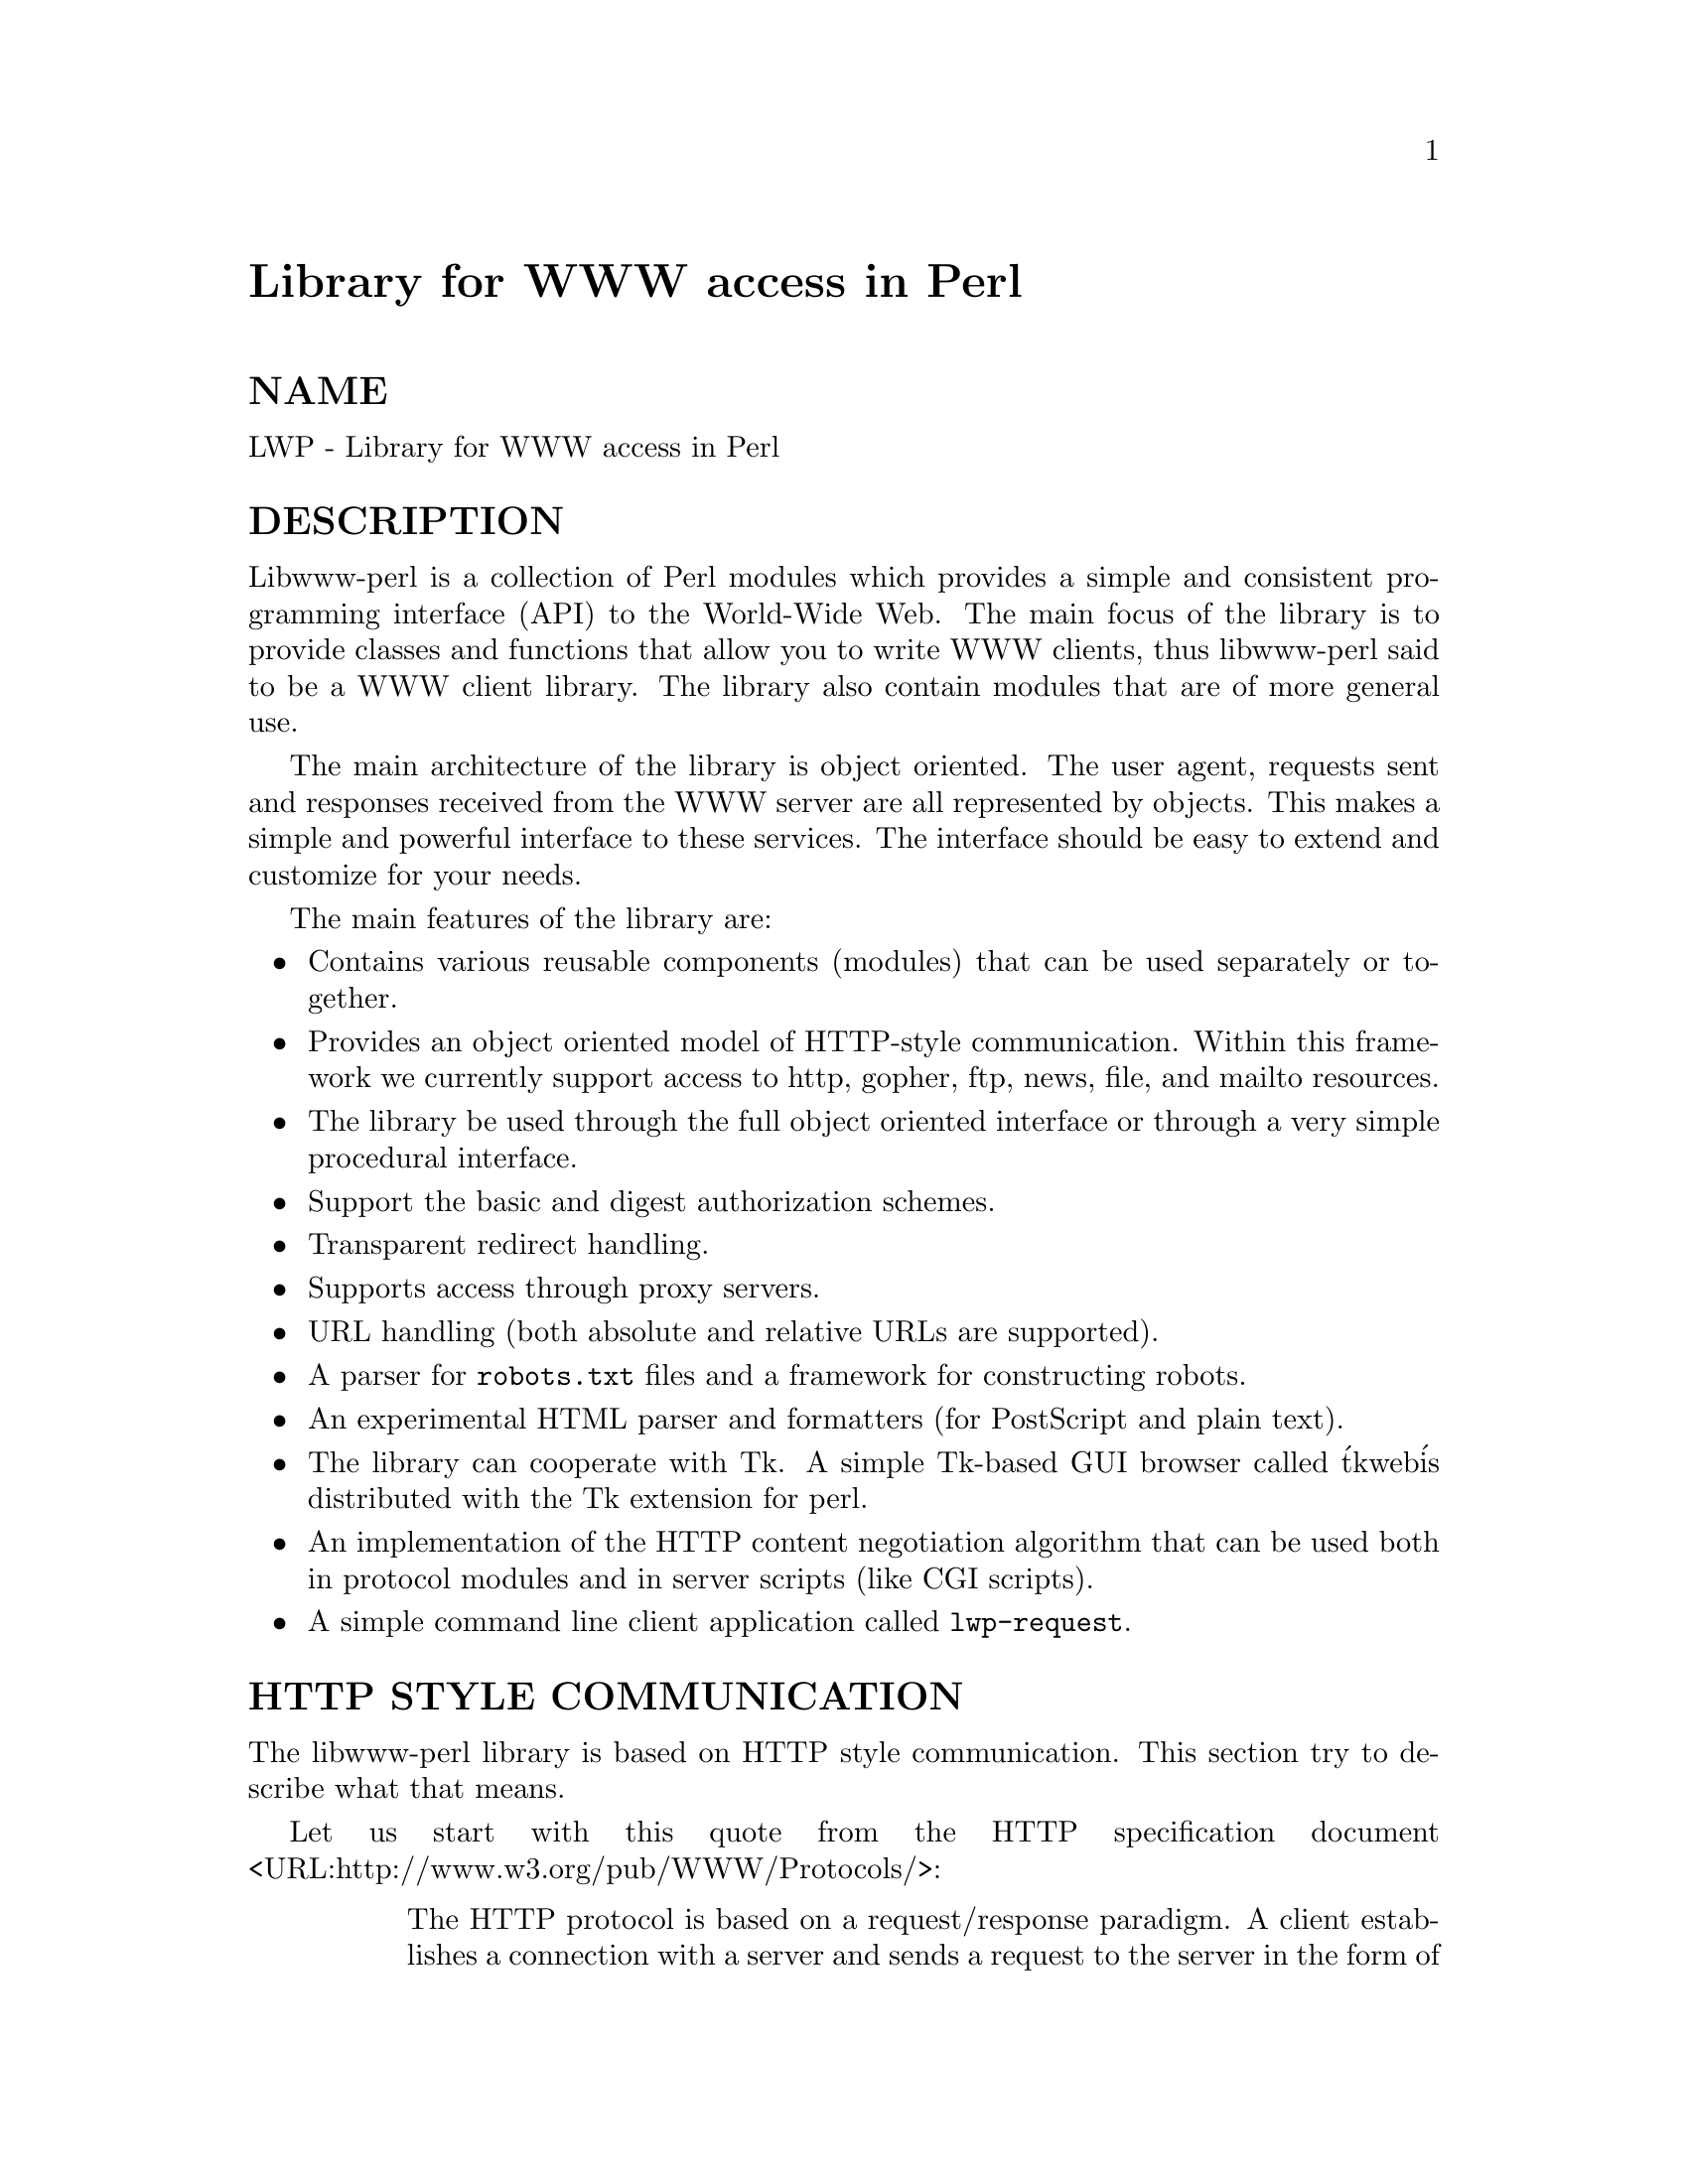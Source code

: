 @node LWP, LWP/Debug, IniConf, Module List
@unnumbered Library for WWW access in Perl


@unnumberedsec NAME

LWP - Library for WWW access in Perl

@unnumberedsec DESCRIPTION

Libwww-perl is a collection of Perl modules which provides a simple
and consistent programming interface (API) to the World-Wide Web.  The
main focus of the library is to provide classes and functions that
allow you to write WWW clients, thus libwww-perl said to be a WWW
client library. The library also contain modules that are of more
general use.

The main architecture of the library is object oriented.  The user
agent, requests sent and responses received from the WWW server are
all represented by objects.  This makes a simple and powerful
interface to these services.  The interface should be easy to extend
and customize for your needs.

The main features of the library are:

@itemize @bullet
@item 
Contains various reusable components (modules) that can be
used separately or together.

@item 
Provides an object oriented model of HTTP-style communication.  Within
this framework we currently support access to http, gopher, ftp, news,
file, and mailto resources.

@item 
The library be used through the full object oriented interface or
through a very simple procedural interface.

@item 
Support the basic and digest authorization schemes.

@item 
Transparent redirect handling.

@item 
Supports access through proxy servers.

@item 
URL handling (both absolute and relative URLs are supported).

@item 
A parser for @file{robots.txt} files and a framework for constructing robots.

@item 
An experimental HTML parser and formatters (for PostScript and plain
text).

@item 
The library can cooperate with Tk.  A simple Tk-based GUI browser
called @'tkweb@' is distributed with the Tk extension for perl.

@item 
An implementation of the HTTP content negotiation algorithm that can
be used both in protocol modules and in server scripts (like CGI
scripts).

@item 
A simple command line client application called @code{lwp-request}.

@end itemize
@unnumberedsec HTTP STYLE COMMUNICATION

The libwww-perl library is based on HTTP style communication. This
section try to describe what that means.

Let us start with this quote from the HTTP specification document
<URL:http://www.w3.org/pub/WWW/Protocols/>:

@table @asis
@item 
The HTTP protocol is based on a request/response paradigm. A client
establishes a connection with a server and sends a request to the
server in the form of a request method, URI, and protocol version,
followed by a MIME-like message containing request modifiers, client
information, and possible body content. The server responds with a
status line, including the message@'s protocol version and a success or
error code, followed by a MIME-like message containing server
information, entity meta-information, and possible body content.

@end table
What this means to libwww-perl is that communication always take place
through these steps: First a @emph{request} object is created and
configured. This object is then passed to a server and we get a
@emph{response} object in return that we can examine. A request is always
independent of any previous requests, i.e. the service is stateless.
The same simple model is used for any kind of service we want to
access.

For example, if we want to fetch a document from a remote file server,
then we send it a request that contains a name for that document and
the response will contain the document itself.  If we access a search
engine, then the content of the request will contain the query
parameters and the response will contain the query result.  If we want
to send a mail message to somebody then we send a request object which
contains our message to the mail server and the response object will
contain an acknowledgment that tells us that the message has been
accepted and will be forwarded to the recipient(s).

It is as simple as that!

@unnumberedsubsec The Request Object

The request object has the class name @code{HTTP::Request} in
libwww-perl. The fact that the class name use @code{HTTP::} as a name
prefix only implies that we use the HTTP model of communication. It
does not limit the kind of services we can try to pass this @emph{request}
to.  For instance, we will send @code{HTTP::Request}s both to ftp and
gopher servers, as well as to the local file system.

The main attributes of the request objects are:

@itemize @bullet
@item 
The @strong{method} is a short string that tells what kind of
request this is.  The most used methods are GET, @strong{PUT},
POST and HEAD.

@item 
The url is a string denoting the protocol, server and
the name of the "document" we want to access.  The url might
also encode various other parameters.

@item 
The @strong{headers} contain additional information about the
request and can also used to describe the content.  The headers
is a set of keyword/value pairs.

@item 
The @strong{content} is an arbitrary amount of data.

@end itemize
@unnumberedsubsec The Response Object

The request object has the class name @code{HTTP::Response} in
libwww-perl.  The main attributes of objects of this class are:

@itemize @bullet
@item 
The code is a numerical value that encode the overall
outcome of the request.

@item 
The message is a short (human readable) string that
corresponds to the code.

@item 
The @strong{headers} contain additional information about the
response and they also describe the content.

@item 
The @strong{content} is an arbitrary amount of data.

@end itemize
Since we don@'t want to handle all possible code values directly in
our programs, the libwww-perl response object have methods that can be
used to query what kind of response this is.  The most commonly used
response classification methods are:

@table @asis
@item is_success()
The request was was successfully received, understood or accepted.

@item is_error()
The request failed.  The server or the resource might not be
available, access to the resource might be denied or other things might
have failed for some reason.

@end table
@unnumberedsubsec The User Agent

Let us assume that we have created a @emph{request} object. What do we
actually do with it in order to receive a @emph{response}?

The answer is that you pass it on to a @emph{user agent} object and this
object will take care of all the things that need to be done
(low-level communication and error handling). The user agent will give
you back a @emph{response} object. The user agent represents your
application on the network and it provides you with an interface that
can accept @emph{requests} and will return @emph{responses}.

You should think about the user agent as an interface layer between
your application code and the network.  Through this interface you are
able to access the various servers on the network.

The libwww-perl class name for the user agent is
@code{LWP::UserAgent}. Every libwww-perl application that wants to
communicate should create at least one object of this kind. The main
method provided by this object is request(). This method takes an
@code{HTTP::Request} object as argument and will (eventually) return a
@code{HTTP::Response} object.

The user agent has many other attributes that lets you
configure how it will interact with the network and with your
application code.

@itemize @bullet
@item 
The timeout specify how much time we give remote servers in
creating responses before the library disconnect and creates an
internal timeout response.

@item 
The @strong{agent} specify the name that your application should use when it
presents itself on the network.

@item 
The @strong{from} attribute can be set to the e-mail address of the person
responsible for running the application.  If this is set, then the
address will be sent to the servers with every request.

@item 
The @strong{use_alarm} specify if it is OK for the user agent to use the
alarm(2) system to implement timeouts.

@item 
The @strong{use_eval} specify if the agent should raise an
exception (die in perl) if an error condition occur.

@item 
The @strong{parse_head} specify whether we should initialize response
headers from the <head> section of HTML documents.

@item 
The @strong{proxy} and @strong{no_proxy} specify if and when communication should
go through a proxy server. <URL:http://www.w3.org/pub/WWW/Proxies/>

@item 
The @strong{credentials} provide a way to set up user names and
passwords that is needed to access certain services.

@end itemize
Many applications would want even more control over how they interact
with the network and they get this by specializing the
@code{LWP::UserAgent} by sub-classing.  The library provide a
specialization called @code{LWP::RobotUA} that is used by robot
applications.

@unnumberedsubsec An Example

This example shows how the user agent, a request and a response are
represented in actual perl code:

@example
# Create a user agent object
use LWP::UserAgent;
$ua = new LWP::UserAgent;
$ua->agent("AgentName/0.1 " . $ua->agent);
@end example

@example
# Create a request
my $req = new HTTP::Request POST => @'http://www.perl.com/cgi-bin/BugGlimpse@';
$req->content_type(@'application/x-www-form-urlencoded@');
$req->content(@'match=www&errors=0@');
@end example

@example
# Pass request to the user agent and get a response back
my $res = $ua->request($req);
@end example

@example
# Check the outcome of the response
if ($res->is_success) @{
    print $res->content;
@} else @{
    print "Bad luck this time\n";
@}
@end example

The $ua is created once when the application starts up.  New request
objects are normally created for each request sent.

@unnumberedsec NETWORK SUPPORT

This section goes through the various protocol schemes and describe
the HTTP style methods that are supported and the headers that might
have any effect.

For all requests, a "User-Agent" header is added and initialized from
the $ua->agent value before the request is handed to the network
layer.  In the same way, a "From" header is initialized from the
$ua->from value.

For all responses, the library will add a header called "Client-Date".
This header will recode the time when the response was received by
your application.  This format and semantics of the header is just
like the server created "Date" header.

@unnumberedsubsec HTTP Requests

HTTP request are really just handed off to an HTTP server and it will
decide what happens.  Few servers implement methods beside the usual
"GET", "HEAD", "POST" and "PUT" but CGI-scripts can really implement
any method they like.

If the server is not available then the library will generate an
internal error response.

The library automatically adds a "Host" and a "Content-Length" header
to the HTTP request before it is sent over the network.

For GET request you might want to add the "If-Modified-Since" header
to make the request conditional.

For POST request you should add the "Content-Type" header.  When you
try to emulate HTML <FORM> handling you should usually let the value
of the "Content-Type" header be "application/x-www-form-urlencoded".
See @xref{lwpcook,Lwpcook}, for examples of this.

The libwww-perl HTTP implementation currently support the HTTP/1.0
protocol.  HTTP/0.9 servers are also handled correctly.

The library allows you to access proxy server through HTTP.  This
means that you can set up the library to forward all types of request
through the HTTP protocol module.  See @xref{LWP/UserAgent,LWP/UserAgent}, for
documentation of this.

@unnumberedsubsec FTP Requests

The library currently support GET, HEAD and PUT requests.  GET will
retrieve a file or a directory listing from an FTP server.  PUT will
store a file on a ftp server.

You can specify a ftp account for servers that want this in addition
user name and password.  This is specified by passing an "Account"
header in the request.

User name/password can be specified using basic authorization or be
encoded in the URL.  Bad logins return an UNAUTHORIZED response with
"WWW-Authenticate: Basic" and can be treated as basic authorization
for HTTP.

The library support ftp ASCII transfer mode by specifying the "type=a"
parameter in the URL.

Directory listings are by default returned unprocessed (as returned
from the ftp server) with the content media type reported to be
"text/ftp-dir-listing". The @code{File::Listing} module provide functionality
for parsing of these directory listing.

The ftp module is also able to convert directory listings to HTML and
this can be requested via the standard HTTP content negotiation
mechanisms (add an "Accept: text/html" header in the request if you
want this).

The normal file retrievals, the "Content-Type" is guessed based on the
file name suffix. See @xref{LWP/MediaTypes,LWP/MediaTypes},.

The "If-Modified-Since" header is not honored yet.

Example:

@example
$req = HTTP::Request->new(GET => @'ftp://me:passwd@@ftp.some.where.com/@');
$req->header(Accept => "text/html, */*;q=0.1");
@end example

@unnumberedsubsec News Requests

Access to the USENET News system is implemented through the NNTP
protocol.  The name of the news server is obtained from the
NNTP_SERVER environment variable and defaults to "news".  It is not
possible to specify the hostname of the NNTP server in the news:-URLs.

The library support GET and HEAD to retrieve news articles through the
NNTP protocol.  You can also post articles to newsgroups by using
(surprise!) the POST method.

GET on newsgroups is not implemented yet.

Examples:

@example
$req = HTTP::Request->new(GET => @'news:abc1234@@a.sn.no@');
@end example

@example
$req = HTTP::Request->new(POST => @'news:comp.lang.perl.test@');
$req->header(Subject => @'This is a test@',
             From    => @'me@@some.where.org@');
$req->content(<<EOT);
This is the content of the message that we are sending to
the world.
EOT
@end example

@unnumberedsubsec Gopher Request

The library supports the GET and HEAD method for gopher request.  All
request header values are ignored.  HEAD cheats and will return a
response without even talking to server.

Gopher menus are always converted to HTML.

The response "Content-Type" is generated from the document type
encoded (as the first letter) in the request URL path itself.

Example:

@example
$req = HTTP::Request->new(@'GET@', @'gopher://gopher.sn.no/@');
@end example

@unnumberedsubsec File Request

The library supports GET and HEAD methods for file requests.  The
"If-Modified-Since" header is supported.  All other headers are
ignored.  The host component of the file URL must be empty or set
to "localhost".  Any other host value will be treated as an error.

Directories are always converted to an HTML document.  For normal
files, the "Content-Type" and "Content-Encoding" in the response are
guessed based on the file suffix.

Example:

@example
$req = HTTP::Request->new(GET => @'file:/etc/passwd@');
@end example

@unnumberedsubsec Mailto Request

You can send (aka "POST") mail messages using the library.  All
headers specified for the request are passed on to the mail system.
The "To" header is initialized from the mail address in the URL.

Example:

@example
$req = HTTP::Request->new(POST => @'mailto:libwww-perl-request@@ics.uci.edu@');
$req->header("Subject", "subscribe");
$req->content("Please subscribe me to the libwww-perl mailing list!\n");
@end example

@unnumberedsec OVERVIEW OF CLASSES AND PACKAGES

This table should give you a quick overview of the classes provided by the
library. Indentation shows class inheritance.

@example
LWP::MemberMixin   -- Access to member variables of Perl5 classes
  LWP::UserAgent   -- WWW user agent class
    LWP::RobotUA   -- When developing a robot applications
  LWP::Protocol          -- Interface to various protocol schemes
    LWP::Protocol::http  -- http:// access
    LWP::Protocol::file  -- file:// access
    LWP::Protocol::ftp   -- ftp:// access
    ...
@end example

@example
LWP::Socket        -- Socket creation and IO
@end example

@example
HTTP::Headers      -- MIME/RFC822 style header (used by HTTP::Message)
HTTP::Message      -- HTTP style message
  HTTP::Request    -- HTTP request
  HTTP::Response   -- HTTP response
HTTP::Daemon       -- A HTTP server class
@end example

@example
URI::URL           -- Uniform Resource Locators
@end example

@example
WWW::RobotRules    -- Parse robots.txt files
  WWW::RobotRules::AnyDBM_File -- Persistent RobotRules
@end example

@example
HTML::Parser       -- Parse HTML documents
  HTML::TreeBuilder-- Build a HTML syntax tree
  HTML::HeadParser -- Parse the <HEAD> section of a HTML document
  HTML::LinkExtor  -- Extract links from a HTML document
HTML::Element      -- Building block for the HTML::TreeBuilder
HTML::Formatter    -- Convert HTML syntax trees to readable formats
  HTML::FormatText -- Output is plain text
  HTML::FormatPS   -- Output is PostScript
@end example

The following modules provide various functions and definitions.

@example
LWP                -- This file.  Library version number and documentation.
LWP::MediaTypes    -- MIME types configuration (text/html etc.)
LWP::Debug         -- Debug logging module
LWP::Simple        -- Simplified procedural interface for common functions
HTTP::Status       -- HTTP status code (200 OK etc)
HTTP::Date         -- Date parsing module for HTTP date formats
HTTP::Negotiate    -- HTTP content negotiation calculation
HTML::Entities     -- Expand or unexpand entities in HTML text
File::Listing      -- Parse directory listings
@end example

HTTP use the Base64 encoding at some places.  The QuotedPrint module
is just included to make the MIME:: collection more complete.

@example
MIME::Base64       -- Base64 encoding/decoding routines
MIME::QuotedPrint  -- Quoted Printable encoding/decoding routines
@end example

The following modules does not have much to do with the World Wide
Web, but are included just because I am lazy and did not bother to
make separate distributions for them.  Regard them as bonus, provided
free for your pleasure.

@example
Font::AFM          -- Parse Adobe Font Metric files
File::CounterFile  -- Persistent counter class
@end example

@unnumberedsec MORE DOCUMENTATION

All modules contain detailed information on the interfaces they
provide.  The @xref{lwpcook,Lwpcook}, is the libwww-perl cookbook that contain
examples of typical usage of the library.  You might want to take a
look at how the scripts @code{lwp-request}, @code{lwp-rget} and @code{lwp-mirror}
are implemented.

@unnumberedsec BUGS

The library can not handle multiple simultaneous requests yet.  The
HTML:: modules are still experimental.  Also, check out what@'s left in
the TODO file.

@unnumberedsec ACKNOWLEDGEMENTS

This package owes a lot in motivation, design, and code, to the
libwww-perl library for Perl 4, maintained by Roy Fielding
<fielding@@ics.uci.edu>.

That package used work from Alberto Accomazzi, James Casey, Brooks
Cutter, Martijn Koster, Oscar Nierstrasz, Mel Melchner, Gertjan van
Oosten, Jared Rhine, Jack Shirazi, Gene Spafford, Marc VanHeyningen,
Steven E. Brenner, Marion Hakanson, Waldemar Kebsch, Tony Sanders, and
Larry Wall; see the libwww-perl-0.40 library for details.

The primary architect for this Perl 5 library is Martijn Koster and
Gisle Aas, with lots of help from Graham Barr, Tim Bunce, Andreas
Koenig, Jared Rhine, and Jack Shirazi.

@unnumberedsec COPYRIGHT

@example
Copyright 1995-1996, Gisle Aas
Copyright 1995, Martijn Koster
@end example

This library is free software; you can redistribute it and/or
modify it under the same terms as Perl itself.

@unnumberedsec AVAILABILITY

The latest version of this library is likely to be available from:

@example
http://www.sn.no/libwww-perl/
@end example

The best place to discuss this code is on the
<libwww-perl@@ics.uci.edu> mailing list.

